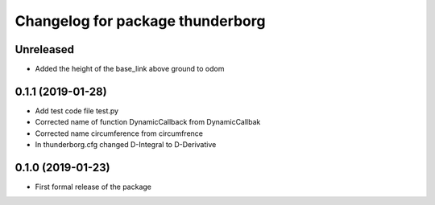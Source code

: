 ^^^^^^^^^^^^^^^^^^^^^^^^^^^^^^
Changelog for package thunderborg
^^^^^^^^^^^^^^^^^^^^^^^^^^^^^^

Unreleased
------------------
* Added the height of the base_link above ground to odom

0.1.1 (2019-01-28)
------------------
* Add test code file test.py
* Corrected name of function DynamicCallback from DynamicCallbak
* Corrected name circumference from circumfrence
* In thunderborg.cfg changed D-Integral to D-Derivative

0.1.0 (2019-01-23)
------------------
* First formal release of the package
